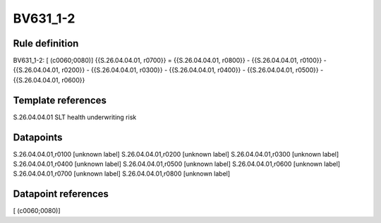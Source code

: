 =========
BV631_1-2
=========

Rule definition
---------------

BV631_1-2: [ (c0060;0080)] {{S.26.04.04.01, r0700}} = {{S.26.04.04.01, r0800}} - {{S.26.04.04.01, r0100}} - {{S.26.04.04.01, r0200}} - {{S.26.04.04.01, r0300}} - {{S.26.04.04.01, r0400}} - {{S.26.04.04.01, r0500}} - {{S.26.04.04.01, r0600}}


Template references
-------------------

S.26.04.04.01 SLT health underwriting risk


Datapoints
----------

S.26.04.04.01,r0100 [unknown label]
S.26.04.04.01,r0200 [unknown label]
S.26.04.04.01,r0300 [unknown label]
S.26.04.04.01,r0400 [unknown label]
S.26.04.04.01,r0500 [unknown label]
S.26.04.04.01,r0600 [unknown label]
S.26.04.04.01,r0700 [unknown label]
S.26.04.04.01,r0800 [unknown label]


Datapoint references
--------------------

[ (c0060;0080)]